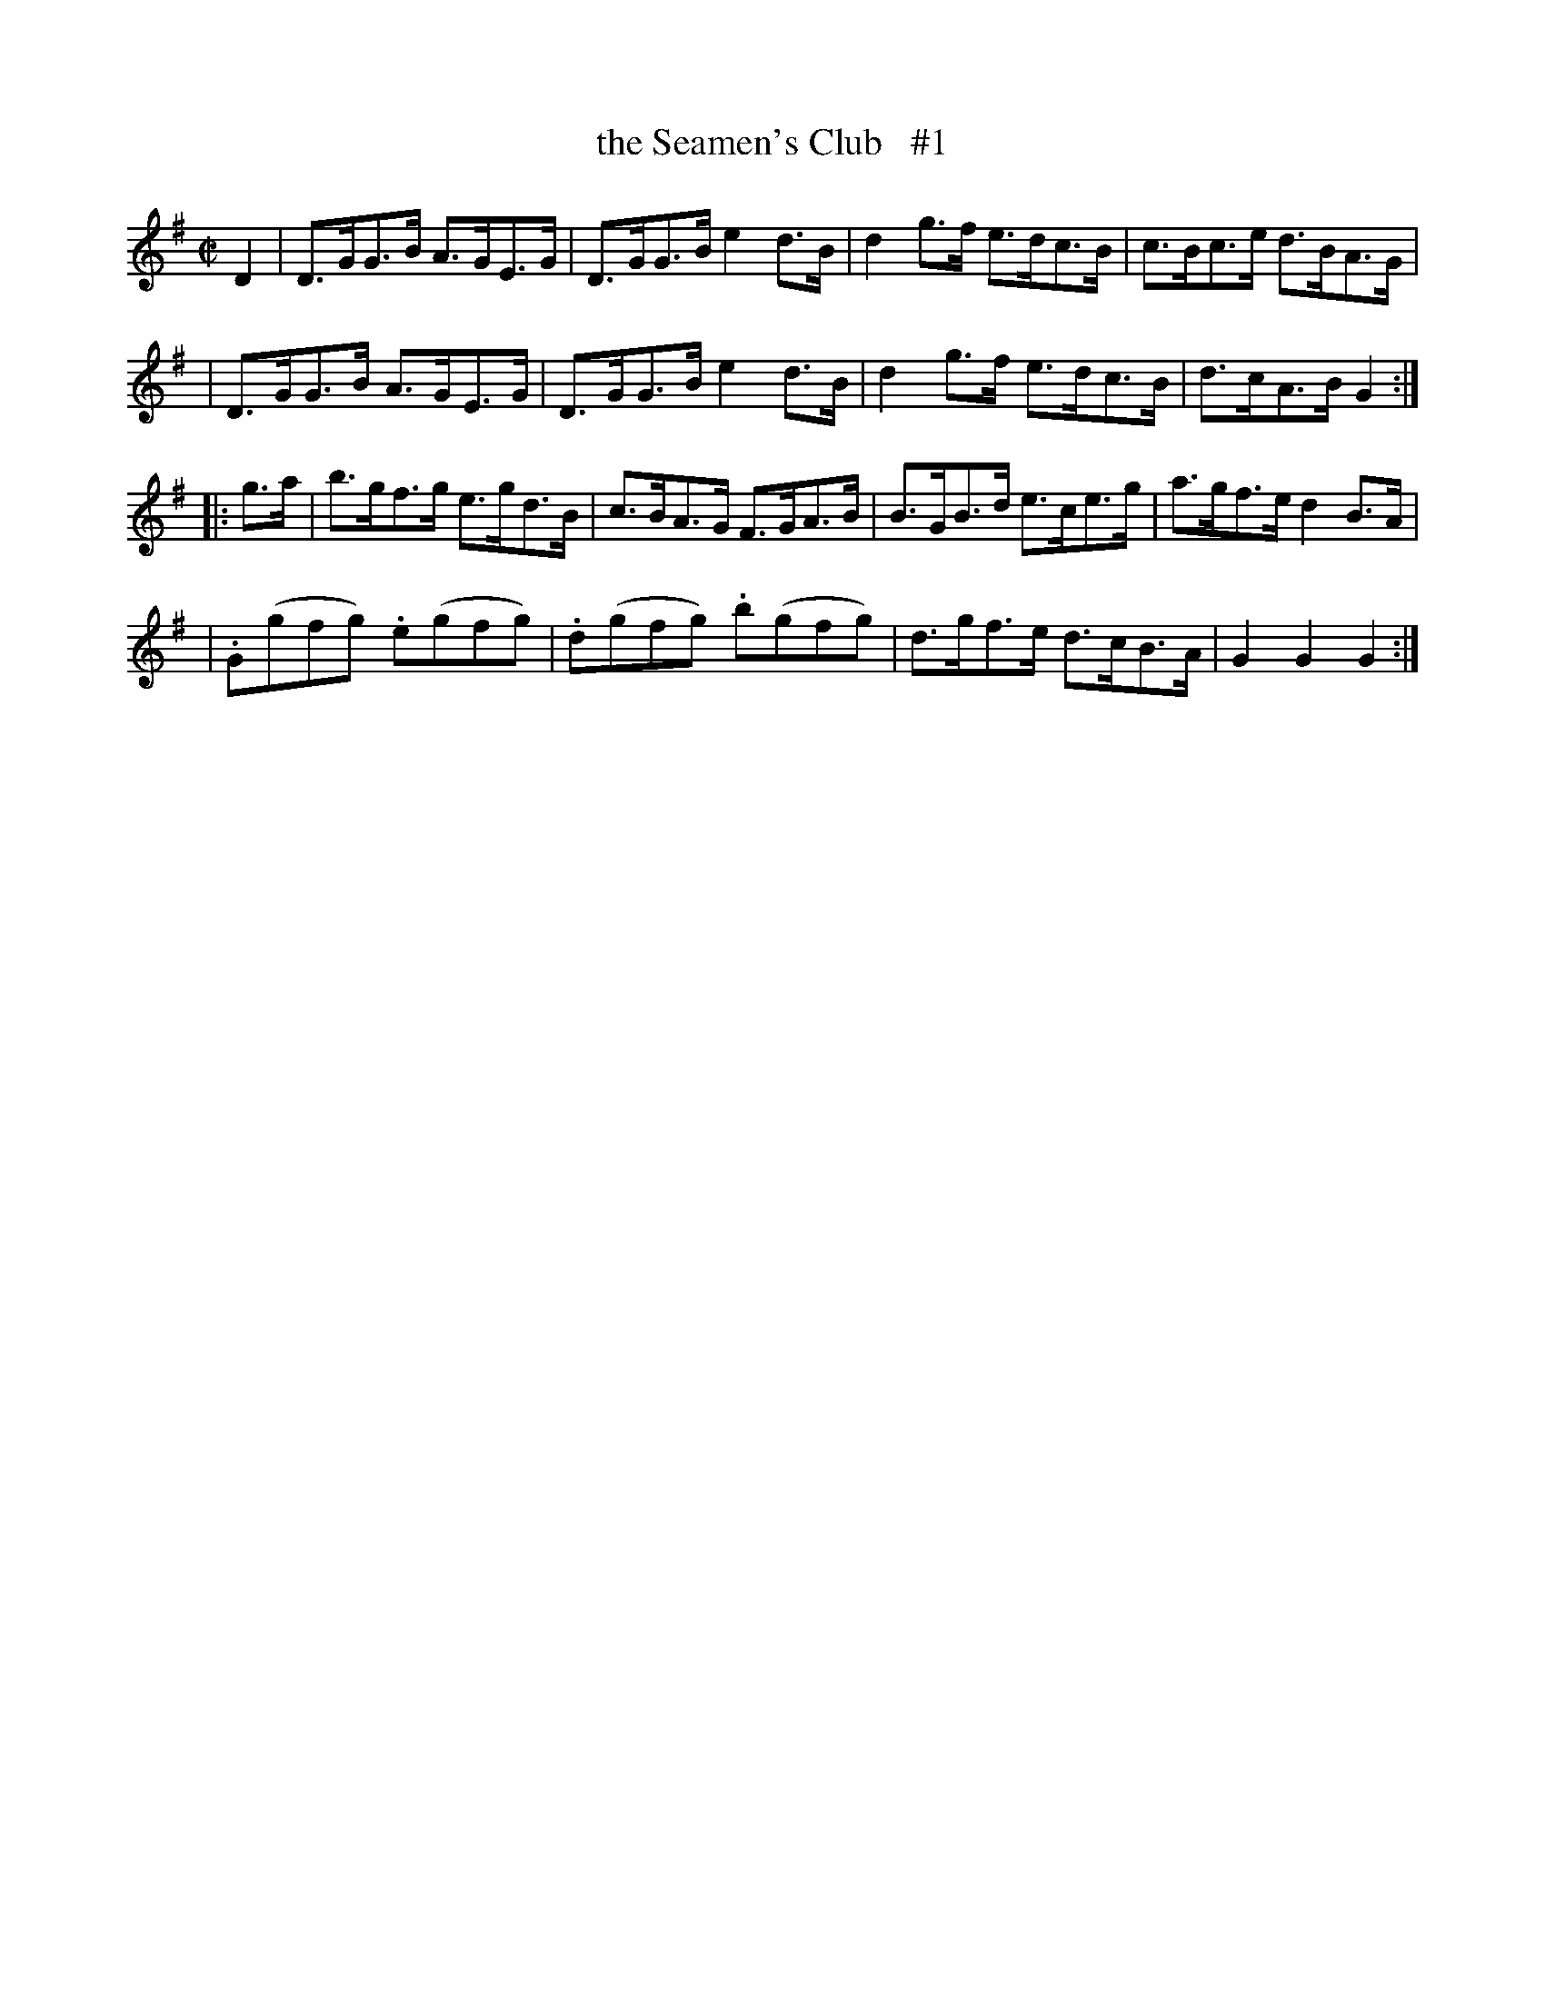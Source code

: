 X: 1768
T: the Seamen's Club   #1
R: hornpipe
%S: s:4 b:16(4+4+4+4)
B: O'Neill's 1850 #1768
Z: Bob Safranek, rjs@gsp.org
M: C|
L: 1/8
K: G
D2 \
| D>GG>B A>GE>G | D>GG>B e2d>B | d2g>f e>dc>B | c>Bc>e d>BA>G |
| D>GG>B A>GE>G | D>GG>B e2d>B | d2g>f e>dc>B | d>cA>B G2    :|
|: g>a \
| b>gf>g e>gd>B | c>BA>G F>GA>B | B>GB>d e>ce>g | a>gf>e d2B>A |
| .G(gfg) .e(gfg) | .d(gfg) .b(gfg) | d>gf>e d>cB>A | G2G2 G2 :|
